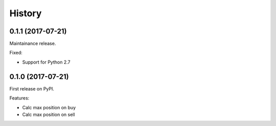 =======
History
=======

0.1.1 (2017-07-21)
------------------
Maintainance release.

Fixed:

* Support for Python 2.7

0.1.0 (2017-07-21)
------------------
First release on PyPI.

Features:

* Calc max position on buy
* Calc max position on sell
